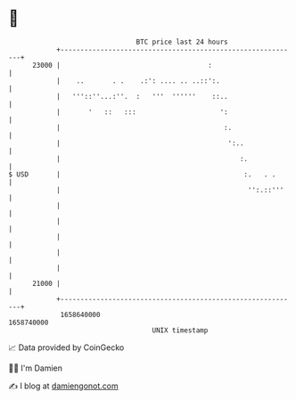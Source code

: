 * 👋

#+begin_example
                                   BTC price last 24 hours                    
               +------------------------------------------------------------+ 
         23000 |                                     :                      | 
               |    ..       . .    .:': .... .. ..::':.                    | 
               |   '''::''...:''.  :   '''  ''''''    ::..                  | 
               |       '   ::   :::                     ':                  | 
               |                                         :.                 | 
               |                                          ':..              | 
               |                                             :.             | 
   $ USD       |                                              :.   . .      | 
               |                                               '':.::'''    | 
               |                                                            | 
               |                                                            | 
               |                                                            | 
               |                                                            | 
               |                                                            | 
         21000 |                                                            | 
               +------------------------------------------------------------+ 
                1658640000                                        1658740000  
                                       UNIX timestamp                         
#+end_example
📈 Data provided by CoinGecko

🧑‍💻 I'm Damien

✍️ I blog at [[https://www.damiengonot.com][damiengonot.com]]

